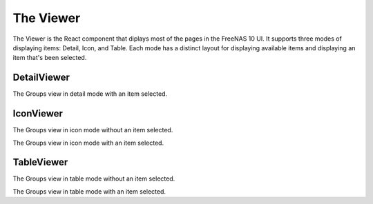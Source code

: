 .. highlight:: javascript
   :linenothreshold: 5

.. index:: Viewer
.. _Viewer:

The Viewer
==========

The Viewer is the React component that diplays most of the pages in the
FreeNAS 10 UI. It supports three modes of displaying items: Detail, Icon, and
Table. Each mode has a distinct layout for displaying available items and
displaying an item that's been selected.

.. index:: DetailViewer
.. _DetailViewer:

DetailViewer
------------

.. image:: images/viewer/groups_view_detail.png
   :alt: An example of the detail view with an item selected.
The Groups view in detail mode with an item selected.

.. index:: IconViewer
.. _IconViewer:

IconViewer
----------

.. image:: images/viewer/groups_view_icon.png
   :alt: An example of the icon view with no item selected.
The Groups view in icon mode without an item selected.


.. image:: images/viewer/groups_view_icon_selected.png
   :alt: An example of the icon view with an item selected.
The Groups view in icon mode with an item selected.

.. index:: TableViewer
.. _TableViewer:

TableViewer
-----------

.. image:: images/viewer/groups_view_table.png
   :alt: An example of the table view with no item selected.
The Groups view in table mode without an item selected.

.. image:: images/viewer/groups_view_table_selected.png
   :alt: An example of the table view with an item selected.
The Groups view in table mode with an item selected.
